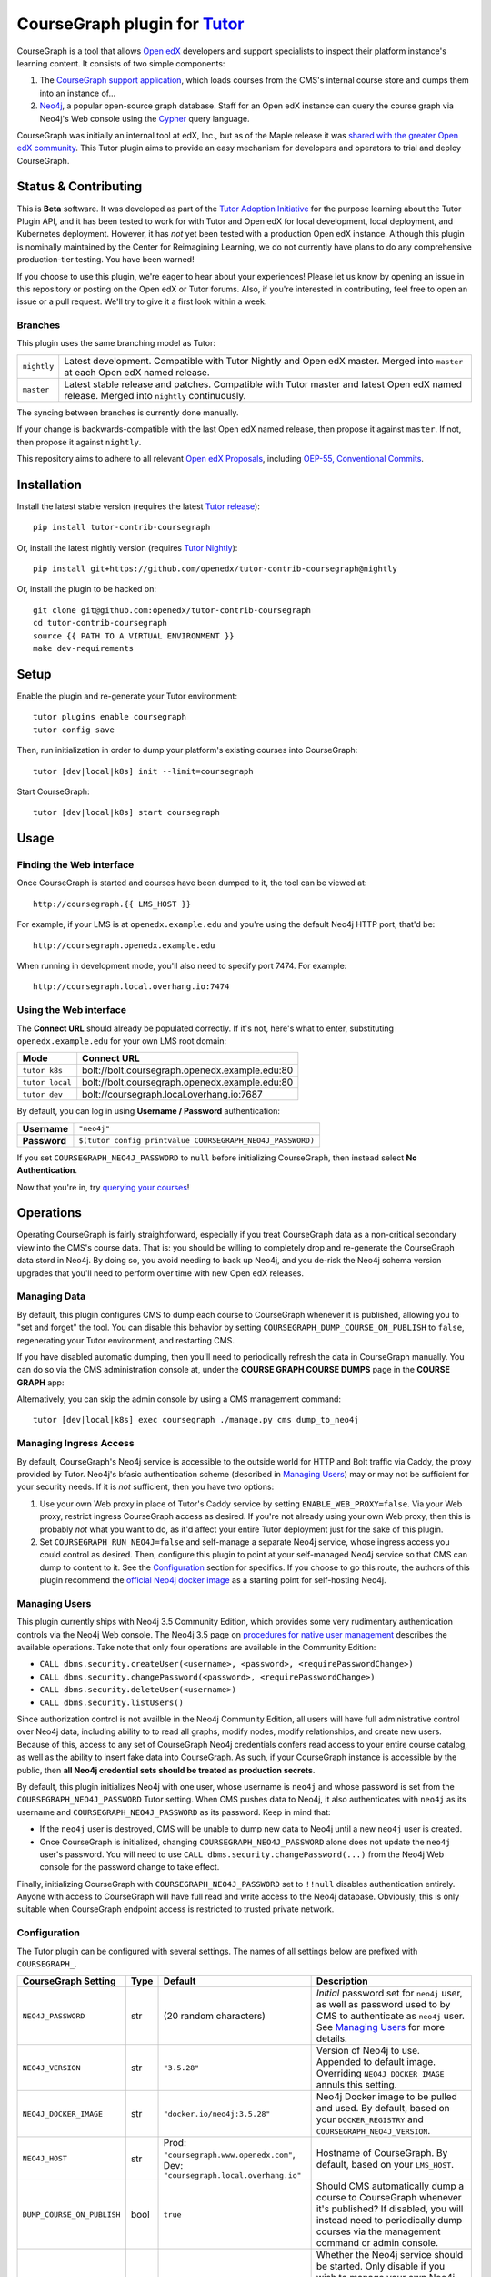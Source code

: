 CourseGraph plugin for `Tutor`_
----------------------------------------------------------------

|Neo4j|_ |plus| |Tutor|_

CourseGraph is a tool that allows `Open edX`_ developers and support specialists to inspect their platform instance's learning content. It consists of two simple components:

#. The `CourseGraph support application`_, which loads courses from the CMS's internal course store and dumps them into an instance of...
#. `Neo4j`_, a popular open-source graph database. Staff for an Open edX instance can query the course graph via Neo4j's Web console using the `Cypher`_ query language.

CourseGraph was initially an internal tool at edX, Inc., but as of the Maple release it was `shared with the greater Open edX community`_. This Tutor plugin aims to provide an easy mechanism for developers and operators to trial and deploy CourseGraph.

.. _Tutor: https://docs.tutor.overhang.io
.. _Open edX: https://openedx.org
.. _CourseGraph support application: https://github.com/openedx/edx-platform/tree/master/cms/djangoapps/coursegraph#coursegraph-support
.. _Neo4j: https://neo4j.com
.. _shared with the greater Open edX community: https://openedx.org/blog/announcing-coursegraph-a-new-tool-in-the-maple-release/
.. _Cypher: https://neo4j.com/developer/cypher/

.. |Neo4j| image:: https://dist.neo4j.com/wp-content/uploads/20210423072428/neo4j-logo-2020-1.svg
   :width: 300
   :align: middle
   :alt: Neo4j logo

.. |plus| image:: https://www.svgrepo.com/show/99205/plus-symbol-button.svg
   :width: 50
   :align: middle
   :alt: A plus sign, indicating the combination of Neo4j and Tutor

.. |Tutor| image:: https://overhang.io/static/img/tutor-logo.svg
   :width: 400
   :align: middle
   :alt: Tutor logo

Status & Contributing
=====================

This is **Beta** software. It was developed as part of the `Tutor Adoption Initiative`_ for the purpose learning about the Tutor Plugin API, and it has been tested to work for with Tutor and Open edX for local development, local deployment, and Kubernetes deployment. However, it has *not* yet been tested with a production Open edX instance. Although this plugin is nominally maintained by the Center for Reimagining Learning, we do not currently have plans to do any comprehensive production-tier testing. You have been warned!

If you choose to use this plugin, we're eager to hear about your experiences! Please let us know by opening an issue in this repository or posting on the Open edX or Tutor forums. Also, if you're interested in contributing, feel free to open an issue or a pull request. We'll try to give it a first look within a week.

.. _Tutor Adoption Initiative: https://openedx.atlassian.net/wiki/spaces/COMM/pages/3315335223/Tutor+Adoption+Initiative

Branches
********

This plugin uses the same branching model as Tutor:

.. list-table::

   - * ``nightly``
     * Latest development. Compatible with Tutor Nightly and Open edX master. Merged into ``master`` at each Open edX named release.

   - * ``master``
     * Latest stable release and patches. Compatible with Tutor master and latest Open edX named release. Merged into ``nightly`` continuously.

The syncing between branches is currently done manually.

If your change is backwards-compatible with the last Open edX named release, then propose it against ``master``. If not, then propose it against ``nightly``.

This repository aims to adhere to all relevant `Open edX Proposals`_, including `OEP-55, Conventional Commits`_.

.. _Open edX Proposals: https://open-edx-proposals.readthedocs.io
.. _OEP-55, Conventional Commits: https://open-edx-proposals.readthedocs.io/en/latest/best-practices/oep-0051-bp-conventional-commits.html

Installation
============

Install the latest stable version (requires the latest `Tutor release`_)::

  pip install tutor-contrib-coursegraph

Or, install the latest nightly version (requires `Tutor Nightly`_)::

  pip install git+https://github.com/openedx/tutor-contrib-coursegraph@nightly

Or, install the plugin to be hacked on::

  git clone git@github.com:openedx/tutor-contrib-coursegraph
  cd tutor-contrib-coursegraph
  source {{ PATH TO A VIRTUAL ENVIRONMENT }}
  make dev-requirements

.. _Tutor release: https://github.com/overhangio/tutor/releases
.. _Tutor Nightly: https://docs.tutor.overhang.io/tutorials/nightly.html

Setup
=====

Enable the plugin and re-generate your Tutor environment::

    tutor plugins enable coursegraph
    tutor config save

Then, run initialization in order to dump your platform's existing courses into CourseGraph::

    tutor [dev|local|k8s] init --limit=coursegraph

Start CourseGraph::

    tutor [dev|local|k8s] start coursegraph

Usage
=====

Finding the Web interface
*************************

Once CourseGraph is started and courses have been dumped to it, the tool can be viewed at::

  http://coursegraph.{{ LMS_HOST }}

For example, if your LMS is at ``openedx.example.edu`` and you're using the default Neo4j HTTP port, that'd be::

  http://coursegraph.openedx.example.edu

When running in development mode, you'll also need to specify port 7474. For example::

  http://coursegraph.local.overhang.io:7474

Using the Web interface
***********************

The **Connect URL** should already be populated correctly. If it's not, here's what to enter, substituting ``openedx.example.edu`` for your own LMS root domain:

.. list-table::
   :header-rows: 1

   * - **Mode**
     - **Connect URL**
   * - ``tutor k8s``
     - bolt://bolt.coursegraph.openedx.example.edu:80
   * - ``tutor local``
     - bolt://bolt.coursegraph.openedx.example.edu:80
   * - ``tutor dev``
     - bolt://coursegraph.local.overhang.io:7687

By default, you can log in using **Username / Password** authentication:

.. list-table::

   * - **Username**
     - ``"neo4j"``
   * - **Password**
     - ``$(tutor config printvalue COURSEGRAPH_NEO4J_PASSWORD)``

If you set ``COURSEGRAPH_NEO4J_PASSWORD`` to ``null`` before initializing CourseGraph, then instead select **No Authentication**.

Now that you're in, try `querying your courses`_!

.. _querying your courses: https://github.com/openedx/edx-platform/tree/master/cms/djangoapps/coursegraph#querying-coursegraph

.. image:: https://lh5.googleusercontent.com/hTBEdYjUSiqsh8u8eG8us8X1XvYNUZQfvDgLcfYSh659muHd6TdH96z1eya-0OB0SlFx-2q6s02zIyar52wXMDRiR6cg6ySAG_XLDsqKgVsRVHxEXnC6hRFnf6lr_NmTiplFW_Wi
   :alt: The Neo4j Web interface can be used to visualize relationships between blocks in a course. Here, the query "MATCH (course)-[:PARENT_OF*]->(p:problem) WHERE p.data CONTAINS 'jsinput' RETURN * LIMIT 50" is used to visualize problem blocks that use custom JavaScript, along with their ancestry.


Operations
==========

Operating CourseGraph is fairly straightforward, especially if you treat CourseGraph data as a non-critical secondary view into the CMS's course data. That is: you should be willing to completely drop and re-generate the CourseGraph data stord in Neo4j. By doing so, you avoid needing to back up Neo4j, and you de-risk the Neo4j schema version upgrades that you'll need to perform over time with new Open edX releases.

Managing Data
*************

By default, this plugin configures CMS to dump each course to CourseGraph whenever it is published, allowing you to "set and forget" the tool. You can disable this behavior by setting ``COURSEGRAPH_DUMP_COURSE_ON_PUBLISH`` to ``false``, regenerating your Tutor environment, and restarting CMS.

If you have disabled automatic dumping, then you'll need to periodically refresh the data in CourseGraph manually. You can do so via the CMS administration console at, under the **COURSE GRAPH COURSE DUMPS** page in the **COURSE GRAPH** app:

|coursegraph admin|
|coursegraph admin success|

Alternatively, you can skip the admin console by using a CMS management command::

  tutor [dev|local|k8s] exec coursegraph ./manage.py cms dump_to_neo4j

.. |coursegraph admin| image:: https://user-images.githubusercontent.com/3628148/153106921-0e8c404b-df88-4c15-afbe-26627873d43e.png
   :alt: CourseGraph dump page in CMS admin console, demonstrating that individual courses can be selected for dump

.. |coursegraph admin success| image:: https://user-images.githubusercontent.com/3628148/153107016-fc6354d8-1c61-4728-b0a4-59150a3bf7b2.png
   :alt: CourseGraph dump page in CMS admin console, showing message after course dumps are successfully enqueued


Managing Ingress Access
***********************

By default, CourseGraph's Neo4j service is accessible to the outside world for HTTP and Bolt traffic via Caddy, the proxy provided by Tutor. Neo4j's bfasic authentication scheme (described in `Managing Users`_) may or may not be sufficient for your security needs. If it is *not* sufficient, then you have two options:

1. Use your own Web proxy in place of Tutor's Caddy service by setting ``ENABLE_WEB_PROXY=false``. Via your Web proxy, restrict ingress CourseGraph access as desired. If you're not already using your own Web proxy, then this is probably *not* what you want to do, as it'd affect your entire Tutor deployment just for the sake of this plugin.
2. Set ``COURSEGRAPH_RUN_NEO4J=false`` and self-manage a separate Neo4j service, whose ingress access you could control as desired. Then, configure this plugin to point at your self-managed Neo4j service so that CMS can dump to content to it. See the `Configuration`_ section for specifics. If you choose to go this route, the authors of this plugin recommend the `official Neo4j docker image`_ as a starting point for self-hosting Neo4j.

.. _official Neo4j docker image: https://neo4j.com/developer/docker-run-neo4j/

.. _Managing Users:

Managing Users
**************

This plugin currently ships with Neo4j 3.5 Community Edition, which provides some very rudimentary authentication controls via the Neo4j Web console. The Neo4j 3.5 page on `procedures for native user management`_ describes the available operations. Take note that only four operations are available in the Community Edition:

* ``CALL dbms.security.createUser(<username>, <password>, <requirePasswordChange>)``
* ``CALL dbms.security.changePassword(<password>, <requirePasswordChange>)``
* ``CALL dbms.security.deleteUser(<username>)``
* ``CALL dbms.security.listUsers()``

Since authorization control is not availble in the Neo4j Community Edition, all users will have full administrative control over Neo4j data, including ability to to read all graphs, modify nodes, modify relationships, and create new users. Because of this, access to any set of CourseGraph Neo4j credentials confers read access to your entire course catalog, as well as the ability to insert fake data into CourseGraph. As such, if your CourseGraph instance is accessible by the public, then **all Neo4j credential sets should be treated as production secrets**.

By default, this plugin initializes Neo4j with one user, whose username is ``neo4j`` and whose password is set from the ``COURSEGRAPH_NEO4J_PASSWORD`` Tutor setting. When CMS pushes data to Neo4j, it also authenticates with ``neo4j`` as its username and ``COURSEGRAPH_NEO4J_PASSWORD`` as its password. Keep in mind that:

* If the ``neo4j`` user is destroyed, CMS will be unable to dump new data to Neo4j until a new ``neo4j`` user is created.
* Once CourseGraph is initialized, changing ``COURSEGRAPH_NEO4J_PASSWORD`` alone does not update the ``neo4j`` user's password. You will need to use ``CALL dbms.security.changePassword(...)`` from the Neo4j Web console for the password change to take effect.

Finally, initializing CourseGraph with ``COURSEGRAPH_NEO4J_PASSWORD`` set to ``!!null`` disables authentication entirely. Anyone with access to CourseGraph will have full read and write access to the Neo4j database. Obviously, this is only suitable when CourseGraph endpoint access is restricted to trusted private network.

.. _Procedures for native user management: https://neo4j.com/docs/operations-manual/3.5/authentication-authorization/native-user-role-management/procedures/


.. _Configuration:

Configuration
*************

The Tutor plugin can be configured with several settings. The names of all settings below are prefixed with ``COURSEGRAPH_``.

.. list-table::
   :header-rows: 1

   * - **CourseGraph Setting**
     - **Type**
     - **Default**
     - **Description**
   * - ``NEO4J_PASSWORD``
     - str
     - (20 random characters)
     - *Initial* password set for ``neo4j`` user, as well as password used to by CMS to authenticate as ``neo4j`` user. See `Managing Users`_ for more details.
   * - ``NEO4J_VERSION``
     - str
     - ``"3.5.28"``
     - Version of Neo4j to use. Appended to default image. Overriding ``NEO4J_DOCKER_IMAGE`` annuls this setting.
   * - ``NEO4J_DOCKER_IMAGE``
     - str
     - ``"docker.io/neo4j:3.5.28"``
     - Neo4j Docker image to be pulled and used. By default, based on your ``DOCKER_REGISTRY`` and ``COURSEGRAPH_NEO4J_VERSION``.
   * - ``NEO4J_HOST``
     - str
     - Prod: ``"coursegraph.www.openedx.com"``, Dev: ``"coursegraph.local.overhang.io"``
     - Hostname of CourseGraph. By default, based on your ``LMS_HOST``.
   * - ``DUMP_COURSE_ON_PUBLISH``
     - bool
     - ``true``
     - Should CMS automatically dump a course to CourseGraph whenever it's published? If disabled, you will instead need to periodically dump courses via the management command or admin console.
   * - ``RUN_NEO4J``
     - bool
     - ``true``
     - Whether the Neo4j service should be started. Only disable if you wish to manage your own Neo4j instance outside of Tutor. If you disable this, then set ``COURSEGRAPH_NEO4J_HOST`` to the hostname of your self-managed instance, set ``COURSEGRAPH_NEO4J_PASSWORD`` to the password of your instance's ``neo4j`` user, and expose port 7687 for unencrypted Bolt traffic.


Development
===========

Upgrade version pins::

  make upgrade

Run just static checks::

  make test-format test-lint test-types

Run all tests::

  cp $(tutor config printroot)/config.yml tutor_config.bak.yml
  make test  # clobbers some Tutor configuration
  mv tutor_config.bak.yml $(tutor config printroot)/config.yml  # restore original config


License
=======

This software is licensed under the terms of the AGPLv3.
